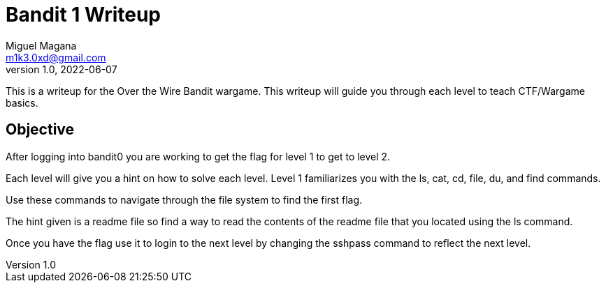 = Bandit 1 Writeup
Miguel Magana <m1k3.0xd@gmail.com>
v1.0, 2022-06-07

This is a writeup for the Over the Wire Bandit wargame. This writeup will guide you through each level to teach CTF/Wargame basics.


== Objective
After logging into bandit0 you are working to get the flag for level 1 to get to level 2. 

Each level will give you a hint on how to solve each level. Level 1 familiarizes you with the ls, cat, cd, file, du, and find commands.

Use these commands to navigate through the file system to find the first flag. 

The hint given is a readme file so find a way to read the contents of the readme file that you located using the ls command.

Once you have the flag use it to login to the next level by changing the sshpass command to reflect the next level.